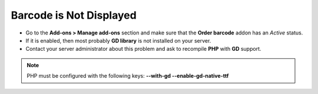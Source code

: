 ************************
Barcode is Not Displayed
************************

*	Go to the **Add-ons > Manage add-ons** section and make sure that the **Order barcode** addon has an *Active* status.
*	If it is enabled, then most probably **GD library** is not installed on your server.
*	Contact your server administrator about this problem and ask to recompile **PHP** with **GD** support.

.. note ::

	PHP must be configured with the following keys: **--with-gd --enable-gd-native-ttf**